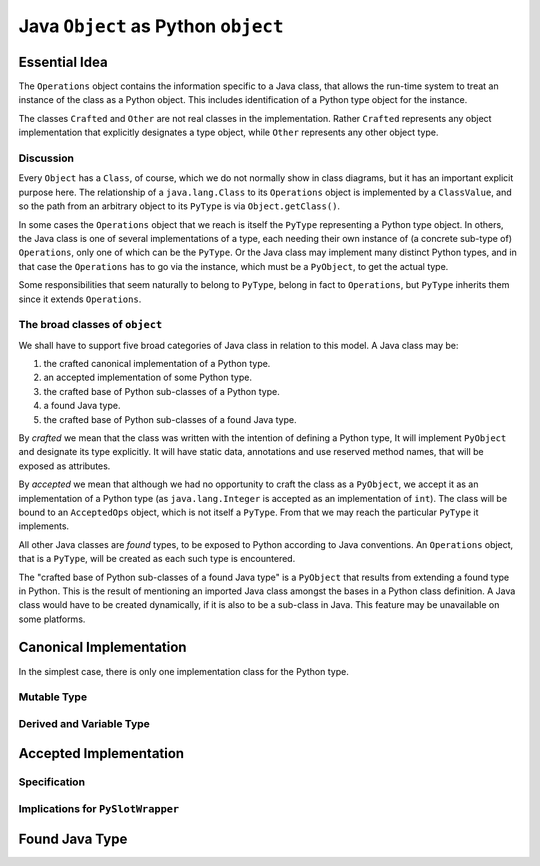..  architecture/arch-plain-java-object.rst

.. _arch-plain-java-object:


Java ``Object`` as Python ``object``
####################################

Essential Idea
==============

The ``Operations`` object contains the information specific to a Java class,
that allows the run-time system
to treat an instance of the class as a Python object.
This includes identification of a Python type object for the instance.

..  uml::
    :caption: Plain Java ``Object`` Pattern

    class Object {
        getClass()
    }
    class Class { }
    Object -right-> Class

    interface PyObject {
        getType()
    }

    abstract class Crafted { }
    abstract class Other { }

    PyObject <|.right. Crafted
    Object <|--- Crafted
    Object <|-- Other

    abstract class Operations {
        {abstract} type(o)
    }
    Class -right-> Operations

    class PyType { }
    Operations <|-- PyType
    Crafted -right-> PyType : type

    class AcceptedOps { }
    Operations <|-- AcceptedOps
    AcceptedOps "*" -- "1" PyType


The classes ``Crafted`` and ``Other`` are not real classes
in the implementation.
Rather ``Crafted`` represents any object implementation that
explicitly designates a type object,
while ``Other`` represents any other object type.


Discussion
----------

Every ``Object`` has a ``Class``, of course,
which we do not normally show in class diagrams,
but it has an important explicit purpose here.
The relationship of a ``java.lang.Class`` to its ``Operations`` object
is implemented by a ``ClassValue``,
and so the path from an arbitrary object to its ``PyType``
is via ``Object.getClass()``.

In some cases the ``Operations`` object that we reach
is itself the ``PyType`` representing a Python type object.
In others, the Java class is one of several implementations of a type,
each needing their own instance of (a concrete sub-type of) ``Operations``,
only one of which can be the ``PyType``.
Or the Java class may implement many distinct Python types,
and in that case the ``Operations`` has to go via the instance,
which must be a ``PyObject``, to get the actual type.

Some responsibilities that seem naturally to belong to ``PyType``,
belong in fact to ``Operations``,
but ``PyType`` inherits them since it extends ``Operations``.



The broad classes of ``object``
-------------------------------

We shall have to support five broad categories of Java class
in relation to this model.
A Java class may be:

#.  the crafted canonical implementation of a Python type.
#.  an accepted implementation of some Python type.
#.  the crafted base of Python sub-classes of a Python type.
#.  a found Java type.
#.  the crafted base of Python sub-classes of a found Java type.

By *crafted* we mean that the class was written with the intention of
defining a Python type,
It will implement ``PyObject`` and designate its type explicitly.
It will have static data, annotations and use reserved method names,
that will be exposed as attributes.

By *accepted* we mean that although we had no opportunity to craft
the class as a ``PyObject``,
we accept it as an implementation of a Python type
(as ``java.lang.Integer`` is accepted as an implementation of ``int``).
The class will be bound to an ``AcceptedOps`` object,
which is not itself a ``PyType``.
From that we may reach the particular ``PyType`` it implements.

All other Java classes are *found* types,
to be exposed to Python according to Java conventions.
An ``Operations`` object, that is a ``PyType``,
will be created as each such type is encountered.

The "crafted base of Python sub-classes of a found Java type"
is a ``PyObject`` that results from extending a found type in Python.
This is the result of mentioning an imported Java class
amongst the bases in a Python class definition.
A Java class would have to be created dynamically,
if it is also to be a sub-class in Java.
This feature may be unavailable on some platforms.



Canonical Implementation
========================

In the simplest case,
there is only one implementation class for the Python type.

..  uml::
    :caption: ``bytes`` has a single implementation class

    object "b'\x01\x02\x03' : PyBytes" as x
    object "PyBytes : Class" as PyBytes.class
    object " : Operations" as bytesOps
    object "bytes : PyType" as bytesType

    x -up-> PyBytes.class
    PyBytes.class -right-> bytesOps : ops
    bytesOps -right-> bytesType : type




Mutable Type
------------

Derived and Variable Type
-------------------------


Accepted Implementation
=======================

Specification
-------------

Implications for ``PySlotWrapper``
----------------------------------




Found Java Type
===============


